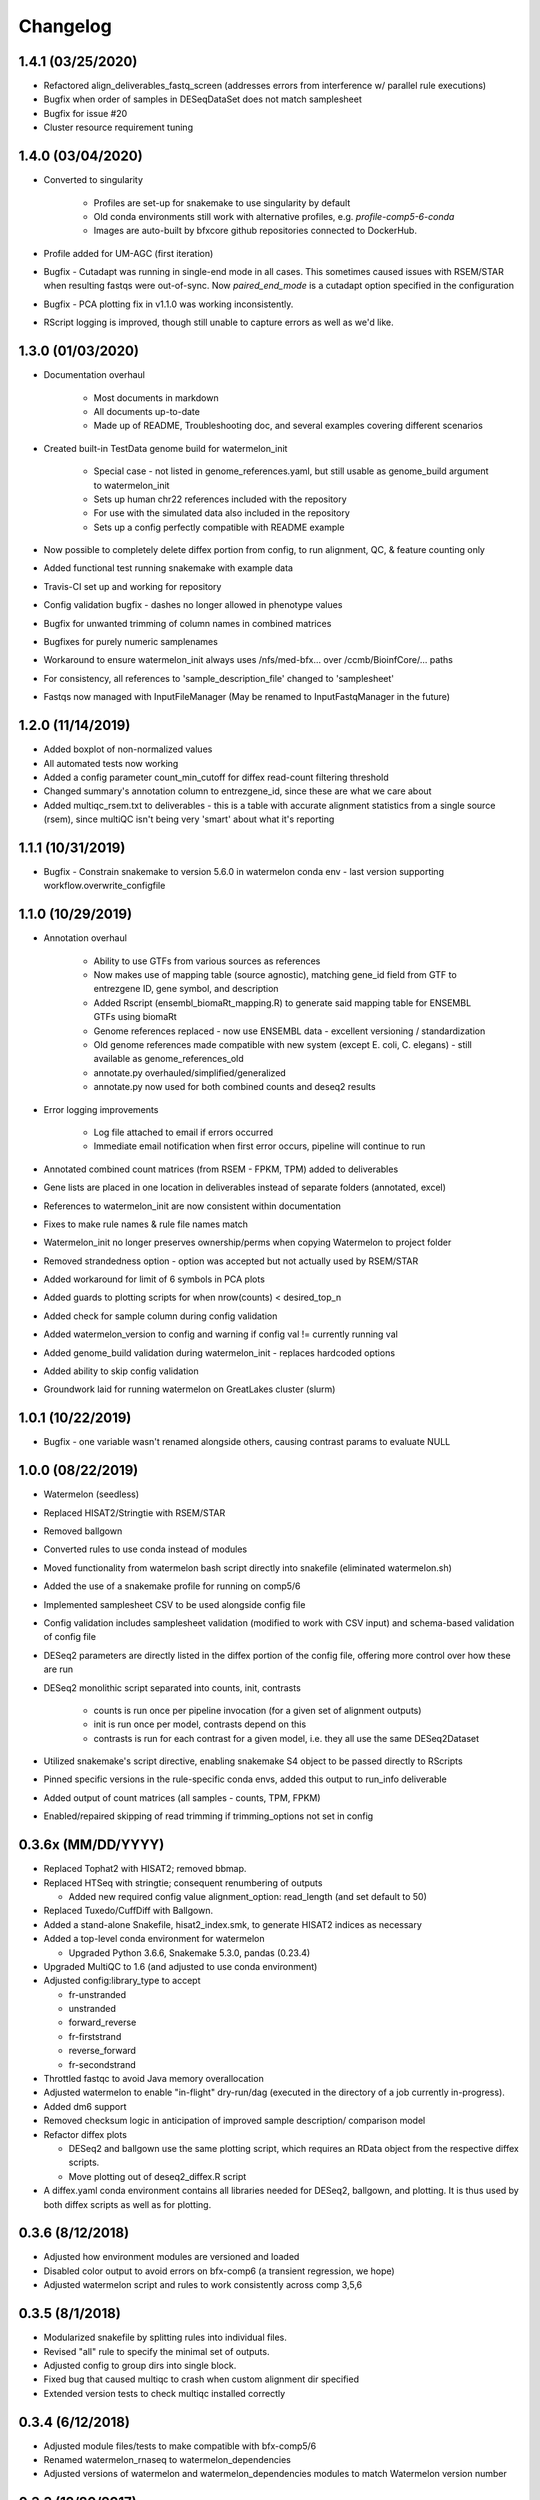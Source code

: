 Changelog
=========
1.4.1 (03/25/2020)
------------------
- Refactored align_deliverables_fastq_screen (addresses errors from interference w/ parallel rule executions)
- Bugfix when order of samples in DESeqDataSet does not match samplesheet
- Bugfix for issue #20
- Cluster resource requirement tuning

1.4.0 (03/04/2020)
------------------
- Converted to singularity

    - Profiles are set-up for snakemake to use singularity by default
    - Old conda environments still work with alternative profiles, e.g. `profile-comp5-6-conda`
    - Images are auto-built by bfxcore github repositories connected to DockerHub.

- Profile added for UM-AGC (first iteration)

- Bugfix - Cutadapt was running in single-end mode in all cases. This sometimes caused issues with RSEM/STAR when resulting fastqs were out-of-sync. Now `paired_end_mode` is a cutadapt option specified in the configuration
- Bugfix - PCA plotting fix in v1.1.0 was working inconsistently.
- RScript logging is improved, though still unable to capture errors as well as we'd like.

1.3.0 (01/03/2020)
------------------
- Documentation overhaul

    - Most documents in markdown
    - All documents up-to-date
    - Made up of README, Troubleshooting doc, and several examples covering different scenarios

- Created built-in TestData genome build for watermelon_init

    - Special case - not listed in genome_references.yaml, but still usable as genome_build argument to watermelon_init
    - Sets up human chr22 references included with the repository
    - For use with the simulated data also included in the repository
    - Sets up a config perfectly compatible with README example

- Now possible to completely delete diffex portion from config, to run alignment, QC, & feature counting only
- Added functional test running snakemake with example data
- Travis-CI set up and working for repository
- Config validation bugfix - dashes no longer allowed in phenotype values
- Bugfix for unwanted trimming of column names in combined matrices
- Bugfixes for purely numeric samplenames
- Workaround to ensure watermelon_init always uses /nfs/med-bfx... over /ccmb/BioinfCore/... paths
- For consistency, all references to 'sample_description_file' changed to 'samplesheet'
- Fastqs now managed with InputFileManager (May be renamed to InputFastqManager in the future)

1.2.0 (11/14/2019)
------------------
- Added boxplot of non-normalized values
- All automated tests now working
- Added a config parameter count_min_cutoff for diffex read-count filtering threshold
- Changed summary's annotation column to entrezgene_id, since these are what we care about
- Added multiqc_rsem.txt to deliverables - this is a table with accurate alignment statistics from a single source (rsem), since multiQC isn't being very 'smart' about what it's reporting

1.1.1 (10/31/2019)
------------------
- Bugfix - Constrain snakemake to version 5.6.0 in watermelon conda env - last version supporting workflow.overwrite_configfile

1.1.0 (10/29/2019)
------------------
- Annotation overhaul

    - Ability to use GTFs from various sources as references
    - Now makes use of mapping table (source agnostic), matching gene_id field from GTF to entrezgene ID, gene symbol, and description
    - Added Rscript (ensembl_biomaRt_mapping.R) to generate said mapping table for ENSEMBL GTFs using biomaRt
    - Genome references replaced - now use ENSEMBL data - excellent versioning / standardization
    - Old genome references made compatible with new system (except E. coli, C. elegans) - still available as genome_references_old
    - annotate.py overhauled/simplified/generalized
    - annotate.py now used for both combined counts and deseq2 results

- Error logging improvements

    - Log file attached to email if errors occurred
    - Immediate email notification when first error occurs, pipeline will continue to run

- Annotated combined count matrices (from RSEM - FPKM, TPM) added to deliverables
- Gene lists are placed in one location in deliverables instead of separate folders (annotated, excel)
- References to watermelon_init are now consistent within documentation
- Fixes to make rule names & rule file names match
- Watermelon_init no longer preserves ownership/perms when copying Watermelon to project folder
- Removed strandedness option - option was accepted but not actually used by RSEM/STAR
- Added workaround for limit of 6 symbols in PCA plots
- Added guards to plotting scripts for when nrow(counts) < desired_top_n
- Added check for sample column during config validation
- Added watermelon_version to config and warning if config val != currently running val
- Added genome_build validation during watermelon_init - replaces hardcoded options
- Added ability to skip config validation
- Groundwork laid for running watermelon on GreatLakes cluster (slurm)

1.0.1 (10/22/2019)
------------------
- Bugfix - one variable wasn't renamed alongside others, causing contrast params to evaluate NULL

1.0.0 (08/22/2019)
------------------
- Watermelon (seedless)
- Replaced HISAT2/Stringtie with RSEM/STAR
- Removed ballgown
- Converted rules to use conda instead of modules
- Moved functionality from watermelon bash script directly into snakefile (eliminated watermelon.sh)
- Added the use of a snakemake profile for running on comp5/6
- Implemented samplesheet CSV to be used alongside config file
- Config validation includes samplesheet validation (modified to work with CSV input) and schema-based validation of config file
- DESeq2 parameters are directly listed in the diffex portion of the config file, offering more control over how these are run
- DESeq2 monolithic script separated into counts, init, contrasts

    - counts is run once per pipeline invocation (for a given set of alignment outputs)
    - init is run once per model, contrasts depend on this
    - contrasts is run for each contrast for a given model, i.e. they all use the same DESeq2Dataset

- Utilized snakemake's script directive, enabling snakemake S4 object to be passed directly to RScripts
- Pinned specific versions in the rule-specific conda envs, added this output to run_info deliverable
- Added output of count matrices (all samples - counts, TPM, FPKM)
- Enabled/repaired skipping of read trimming if trimming_options not set in config


0.3.6x (MM/DD/YYYY)
------------------
- Replaced Tophat2 with HISAT2; removed bbmap.
- Replaced HTSeq with stringtie; consequent renumbering of outputs

  - Added new required config value alignment_option: read_length (and set
    default to 50)

- Replaced Tuxedo/CuffDiff with Ballgown.
- Added a stand-alone Snakefile, hisat2_index.smk, to generate HISAT2 indices as necessary
- Added a top-level conda environment for watermelon

  - Upgraded Python 3.6.6, Snakemake 5.3.0, pandas (0.23.4)

- Upgraded MultiQC to 1.6 (and adjusted to use conda environment)
- Adjusted config:library_type to accept

  - fr-unstranded
  - unstranded
  - forward_reverse
  - fr-firststrand
  - reverse_forward
  - fr-secondstrand

- Throttled fastqc to avoid Java memory overallocation
- Adjusted watermelon to enable "in-flight" dry-run/dag (executed in the
  directory of a job currently in-progress).
- Added dm6 support
- Removed checksum logic in anticipation of improved sample description/
  comparison model
- Refactor diffex plots

  - DESeq2 and ballgown use the same plotting script, which requires an RData
    object from the respective diffex scripts.
  - Move plotting out of deseq2_diffex.R script

- A diffex.yaml conda environment contains all libraries needed for DESeq2, ballgown,
  and plotting. It is thus used by both diffex scripts as well as for plotting.



0.3.6 (8/12/2018)
-----------------
- Adjusted how environment modules are versioned and loaded
- Disabled color output to avoid errors on bfx-comp6 (a transient regression, we hope)
- Adjusted watermelon script and rules to work consistently across comp 3,5,6

0.3.5 (8/1/2018)
----------------
- Modularized snakefile by splitting rules into individual files.
- Revised "all" rule to specify the minimal set of outputs.
- Adjusted config to group dirs into single block.
- Fixed bug that caused multiqc to crash when custom alignment dir specified
- Extended version tests to check multiqc installed correctly

0.3.4 (6/12/2018)
-----------------
- Adjusted module files/tests to make compatible with bfx-comp5/6
- Renamed watermelon_rnaseq to watermelon_dependencies
- Adjusted versions of watermelon and watermelon_dependencies modules to match
  Watermelon version number

0.3.3 (12/20/2017)
------------------
- Modified rnaseq.snakefile to wait until all multiqc files are available
  before making the alignment_qc.html

0.3.2 (11/15/2017)
------------------
- Added support for zebrafish (GRCz10)
- Adjusted config validation to fail if test-control comparison values are not distinct
- Added step to create combined gene list summaries in deliverables/
- Modified top 500 gene heatmaps in DESeq2: row scaling, row dendro, and aspect ratio.


0.3.1 (9/25/2017)
-----------------
- Added support for c. elegans (ce10, ce11, WBS235) and GRCh37
- Added support for multiple runs

  - Adjusted watermelon_init to display matrix of sample run files
  - Added validation error where a run or sample has no fastq files
  - Revised how source files are linked during init; hardlinked where
    possible (and symlinked if not)

- Adjusted watermelon to warn and/or gracefully skip DESeq2 if no replicates
  in any phenotype
- Added fastq_screen rule to analyze breakdown of alignments within and
  across species to identify contamination and/or depletion problems
- Adjusted DESeq2 to produce pre and post normalization PCA plots
- Adjusted how genome references are merged with template config to allow for
  nested dicts and also avoid accidentally overwriting default template dicts
- Corrected a bug in DESeq2 MA and volcano plots that incorrectly labeled the
  top 10 diffex genes in PDF output

0.3.0 (7/28/2017)
-----------------
- Added support for paired-end reads
- Transitioned naive alignment QC metrics to MultiQC
- Fixed a bug that caused deseq2 to crash when merging htseq counts files
  with non-standard sample names
- Added memory constraint to watermelon shell script
- Moved references to common location

0.2.5 (6/22/2017)
-----------------
- Fixed DESeq2 bug in correlation plots that crashes watermelon when less
  than 10 samples in constrast
- Simplified DESeq2 plot labels

0.2.4 (5/12/2017)
-----------------
- Adjusted DESeq PCA graphs to include variance percentages in axis labels
- Adjusted DESeq to only consider phenotypes that have replicates (DESeq
  crashes when attempting to normalize phenotypes without replicates)
- Fixed DESeq bug that occurs when phenotype is not compared
- Adjusted tuxedo-cuffdiff gene lists to correctly flip test and controls so
  fold change directions match DESeq2
- Reverted console logging to be verbose thereby avoiding suppression of
  logging under certain error conditions

0.2.3 (5/8/2017)
----------------
- Corrected memory allocation bug in DESeq2/pandoc to prevent DESeq diffex from
  occasionally crashing
- Adjusted watermelon to filter console logging to progress messages
- Speed dry-run mode by skipping follow-on "summary detail" job

0.2.2 (5/3/2017)
----------------
- Corrected bug that crashed pipeline if only one phenotype specified

0.2.1 (4/25/2017)
-----------------
- Corrected the way HTSeq process stranded data
- Adjusted watermelon shell script to always print/log shell commands

0.2 (4/17/2017)
---------------
- Added DESeq2 diffex analysis
  - Adjusted config to include main_factor
  - DESeq2 calling and extensive plots
  - Basic annotation
- Revised and simplified output folders and rule naming
  - tuxedo steps are renumbered
  - config_checksums are hidden
  - log dirs are hidden
  - simplified deliverable rules
- Added diffex comparison gene summaries for tuxedo (cuffdiff) and DESeq2 results
- Improved watermelon launch
  - Config validation check for well-formed (R friendly) phenotype labels,
    and phenotype values
  - Improved handling of locked dir
  - Instead of failing fast on error, watermelon will run the valid remainder of jobs
    (--keep-going)
- Separated legacy dependencies from watermelon dependencies
- Bugfixes:
  - watermelon_init would show confusing result when fastq source was inside working dir
  - Cuffadapt would always run even if cut adapt config params were set to 0
  - HTSeq sometimes failed bc too many threads allocated
  - HTSeq merge sometimes failed due to incomplete files

0.1 (2/10/2017)
---------------
- Initial development release
- Recapitulated legacy functionality in a snakemake implementation

